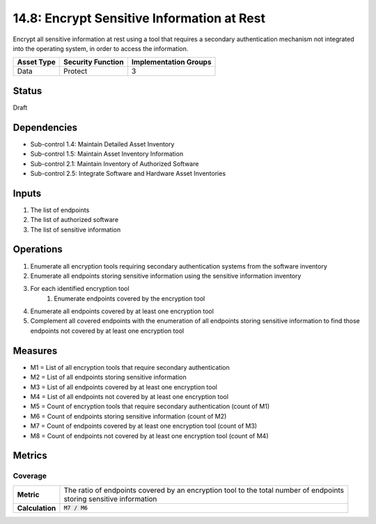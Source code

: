 14.8: Encrypt Sensitive Information at Rest
=========================================================
Encrypt all sensitive information at rest using a tool that requires a secondary authentication mechanism not integrated into the operating system, in order to access the information.

.. list-table::
	:header-rows: 1

	* - Asset Type
	  - Security Function
	  - Implementation Groups
	* - Data
	  - Protect
	  - 3

Status
------
Draft

Dependencies
------------
* Sub-control 1.4: Maintain Detailed Asset Inventory
* Sub-control 1.5: Maintain Asset Inventory Information
* Sub-control 2.1: Maintain Inventory of Authorized Software
* Sub-control 2.5: Integrate Software and Hardware Asset Inventories

Inputs
-----------
#. The list of endpoints
#. The list of authorized software
#. The list of sensitive information

Operations
----------
#. Enumerate all encryption tools requiring secondary authentication systems from the software inventory
#. Enumerate all endpoints storing sensitive information using the sensitive information inventory
#. For each identified encryption tool
	#. Enumerate endpoints covered by the encryption tool
#. Enumerate all endpoints covered by at least one encryption tool
#. Complement all covered endpoints with the enumeration of all endpoints storing sensitive information to find those endpoints not covered by at least one encryption tool


Measures
--------
* M1 = List of all encryption tools that require secondary authentication
* M2 = List of all endpoints storing sensitive information
* M3 = List of all endpoints covered by at least one encryption tool
* M4 = List of all endpoints not covered by at least one encryption tool
* M5 = Count of encryption tools that require secondary authentication (count of M1)
* M6 = Count of endpoints storing sensitive information (count of M2)
* M7 = Count of endpoints covered by at least one encryption tool (count of M3)
* M8 = Count of endpoints not covered by at least one encryption tool (count of M4)


Metrics
-------

Coverage
^^^^^^^^
.. list-table::

	* - **Metric**
	  - | The ratio of endpoints covered by an encryption tool to the total number of endpoints
	    | storing sensitive information
	* - **Calculation**
	  - :code:`M7 / M6`

.. history
.. authors
.. license
